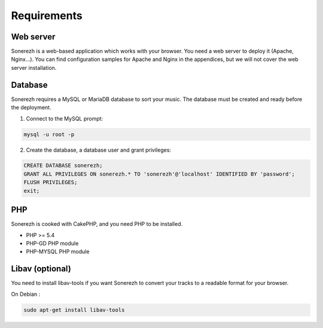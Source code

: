 ==========
Requirements
==========

-----------
Web server
-----------

Sonerezh is a web-based application which works with your browser. You need a web server to deploy it (Apache, Nginx...). You can find configuration samples for Apache and Nginx in the appendices, but we will not cover the web server installation.

---------------
Database
---------------

Sonerezh requires a MySQL or MariaDB database to sort your music. The database must be created and ready before the deployment.

1) Connect to the MySQL prompt:

.. code-block:: sh

    mysql -u root -p

2) Create the database, a database user and grant privileges:

.. code-block:: sql

    CREATE DATABASE sonerezh;
    GRANT ALL PRIVILEGES ON sonerezh.* TO 'sonerezh'@'localhost' IDENTIFIED BY 'password';
    FLUSH PRIVILEGES;
    exit;

---
PHP
---

Sonerezh is cooked with CakePHP, and you need PHP to be installed.

* PHP >= 5.4
* PHP-GD PHP module
* PHP-MYSQL PHP module

-----------------
Libav (optional)
-----------------

You need to install libav-tools if you want Sonerezh to convert your tracks to a readable format for your browser.

On Debian :

.. code-block:: sh

    sudo apt-get install libav-tools
